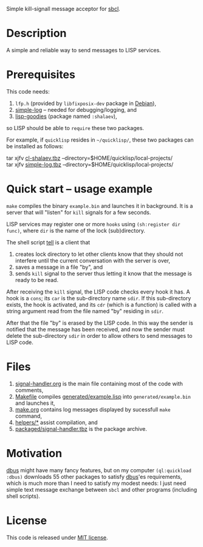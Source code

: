 Simple kill-signall message acceptor for [[http://www.sbcl.org/][sbcl]].

* Description
A simple and reliable way to send messages to LISP services.

* Prerequisites
This code needs:
1. =lfp.h= (provided by =libfixposix-dev= package in [[https://www.debian.org/][Debian]]),
2. [[https://github.com/chalaev/cl-simple-logger][simple-log]]  – needed for debugging/logging, and
3. [[https://github.com/chalaev/lisp-goodies][lisp-goodies]] (package named =:shalaev=),
so LISP should be able to =require= these two packages.

For example, if =quicklisp= resides in =~/quicklisp/=,
these two packages can be installed as follows:

tar xjfv [[https://github.com/chalaev/lisp-goodies/raw/master/packaged/cl-shalaev.tbz][cl-shalaev.tbz]] --directory=$HOME/quicklisp/local-projects/ \\
tar xjfv [[https://github.com/chalaev/cl-simple-logger/raw/master/packaged/simple-log.tbz][simple-log.tbz]] --directory=$HOME/quicklisp/local-projects/

* Quick start – usage example
=make= compiles the binary =example.bin= and launches it in background.
It is a server that will "listen" for =kill= signals for a few seconds.

LISP services may register one or more ~hooks~ using =(sh:register dir func)=,
where =dir= is the name of the lock (sub)directory.

The shell script [[file:generated/tell][tell]] is a client that
1. creates lock directory to let other clients know that they should not interfere until the current conversation with the server is over,
2. saves a message in a file "by", and
3. sends =kill= signal to the server thus letting it know that the message is ready to be read.

After receiving the =kill= signal, the LISP code checks every hook it has.
A hook is a =cons=; its =car= is the sub-directory name =sdir=.
If this sub-directory exists, the hook is activated, and its =cdr= (which is a function)
is called with a string argument read from the file named "by" residing in =sdir=.

After that the file "by" is erased by the LISP code.
In this way the sender is notified that the message has been received,
and now the sender must delete the sub-directory =sdir= in order to allow others to send messages to LISP code.

* Files
1. [[file:signal-handler.org][signal-handler.org]] is the main file containing most of the code with comments,
2. [[file:Makefile][Makefile]] compiles [[file:generated/example.lisp][generated/example.lisp]] into ~generated/example.bin~ and launches it,
3. [[file:make.org][make.org]] contains log messages displayed by sucessfull =make= command,
4. [[file:helpers/][helpers/*]] assist compilation, and
5. [[file:packaged/signal-handler.tbz][packaged/signal-handler.tbz]] is the package archive.

* Motivation
[[https://github.com/death/dbus][dbus]] might have many fancy features, but on my computer =(ql:quickload :dbus)= downloads 55 other packages to satisfy [[https://github.com/death/dbus][dbus]]'es requirements,
which is much more than I need to satisfy my modest needs: I just need simple text message exchange between ~sbcl~ and other programs (including shell scripts).

* License
This code is released under [[https://mit-license.org/][MIT license]].

